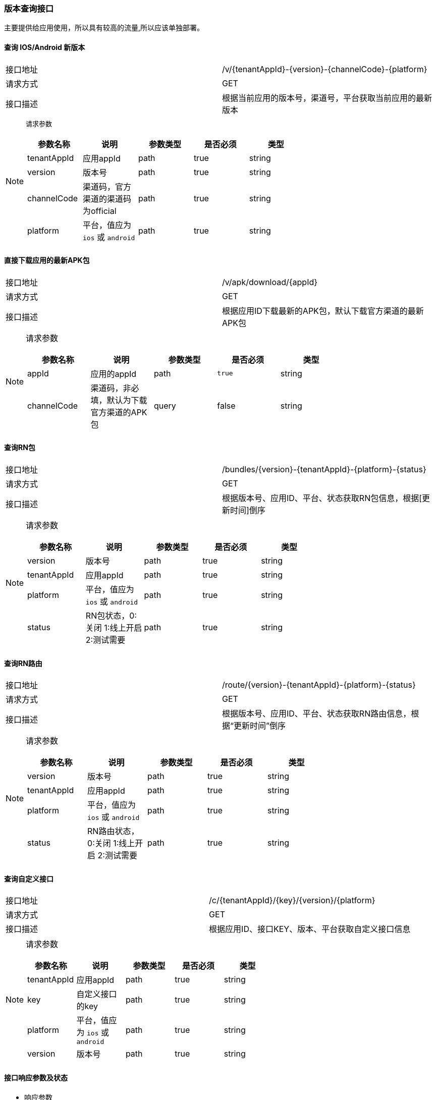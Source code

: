 === 版本查询接口

主要提供给应用使用，所以具有较高的流量,所以应该单独部署。
// todo 根据get started部分的内容适当调整此处内容



==== 查询 IOS/Android 新版本
|===
|接口地址 |/v/{tenantAppId}-{version}-{channelCode}-{platform}
|请求方式 |GET
|接口描述 |根据当前应用的版本号，渠道号，平台获取当前应用的最新版本
|===
[NOTE]
====
`请求参数`
|===
|参数名称|说明|参数类型|是否必须|类型

|tenantAppId|应用appId|path|true|string
|version|版本号|path|true|string
|channelCode|渠道码，官方渠道的渠道码为official|path|true|string
|platform|平台，值应为 `ios` 或 `android`|path|true|string
|===
====

==== 直接下载应用的最新APK包
|===
|接口地址 |/v/apk/download/{appId}
|请求方式 |GET
|接口描述 |根据应用ID下载最新的APK包，默认下载官方渠道的最新APK包
|===

[NOTE]
====
请求参数
|===
|参数名称|说明|参数类型|是否必须|类型

|appId|应用的appId|path|`true`|string
|channelCode|渠道码，非必填，默认为下载官方渠道的APK包|query	|false|string
|===
====

==== 查询RN包
|===
|接口地址 |/bundles/{version}-{tenantAppId}-{platform}-{status}
|请求方式 |GET
|接口描述 |根据版本号、应用ID、平台、状态获取RN包信息，根据[更新时间]倒序
|===

[NOTE]
====
请求参数
|===
|参数名称|说明|参数类型|是否必须|类型

|version|版本号|path|true|string
|tenantAppId|应用appId|path|true|string
|platform|平台，值应为 `ios` 或 `android`|path|true|string
|status|RN包状态，0:关闭 1:线上开启 2:测试需要|path|true|string
|===
====

==== 查询RN路由
|===
|接口地址 |/route/{version}-{tenantAppId}-{platform}-{status}
|请求方式 |GET
|接口描述 |根据版本号、应用ID、平台、状态获取RN路由信息，根据“更新时间”倒序
|===

[NOTE]
====
请求参数
|===
|参数名称|说明|参数类型|是否必须|类型

|version|版本号|path|true|string
|tenantAppId|应用appId|path|true|string
|platform|平台，值应为 `ios` 或 `android`|path|true|string
|status|RN路由状态，0:关闭 1:线上开启 2:测试需要|path|true|string
|===
====

==== 查询自定义接口
|===
|接口地址 |/c/{tenantAppId}/{key}/{version}/{platform}
|请求方式 |GET
|接口描述 |根据应用ID、接口KEY、版本、平台获取自定义接口信息
|===

[NOTE]
====
请求参数
|===
|参数名称|说明|参数类型|是否必须|类型

|tenantAppId|应用appId|path|true|string
|key|自定义接口的key|path|true|string
|platform|平台，值应为 `ios` 或 `android`	|path|true|string
|version|版本号|path|true|string
|===
====

==== 接口响应参数及状态

- 响应参数 +
接口响应参数为一个 `ServiceResult` 类，下表为其各字段的说明：
|===
|参数名称	|类型	|说明

|code		|int32	|正常接口请求成功，code值为200，业务逻辑错误的code值为非200的数值
|data		|object	|接口响应的数据
|message	|string |通常code为非200时，message会提示业务逻辑错误信息
|===

- 响应状态
|===
|状态码	|说明

|200	|OK
|401	|Unauthorized
|403	|Forbidden
|404	|Not Found
|===